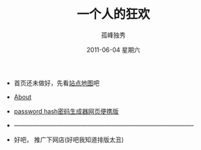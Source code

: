 # -*- coding:utf-8-unix -*-
#+LANGUAGE:  zh
#+TITLE:     一个人的狂欢
#+AUTHOR:    孤峰独秀
#+EMAIL:     jixiuf@gmail.com
#+DATE:      2011-06-04 星期六

 + 首页还未做好，先看[[file:sitemap.org][站点地图]]吧
 + [[file:about.org][About]]
 + [[file:passhash.htm][password hash密码生成器网页便携版]]
 + -----------------------------------------------------------------------------------------
 + 好吧，  推广下网店(好吧我知道排版太丑)

   [[https://shop127873886.taobao.com/][https://gdp.alicdn.com/imgextra/i2/1069404300/TB2Rl13eXXXXXaiXpXXXXXXXXXX_!!1069404300.gif]]
   [[https://item.taobao.com/item.htm?id=520985240078][https://img.alicdn.com/imgextra/i4/1069404300/TB2xjkLeXXXXXcXXXXXXXXXXXXX_!!1069404300.jpg]]
   [[https://item.taobao.com/item.htm?id=520985240078][https://img.alicdn.com/imgextra/i4/1069404300/TB297IDeXXXXXXKXpXXXXXXXXXX_!!1069404300.jpg]]
   [[https://item.taobao.com/item.htm?id%3D520985240078][https://img.alicdn.com/imgextra/i3/1069404300/TB2nCwLeXXXXXb.XXXXXXXXXXXX_!!1069404300.jpg]]

